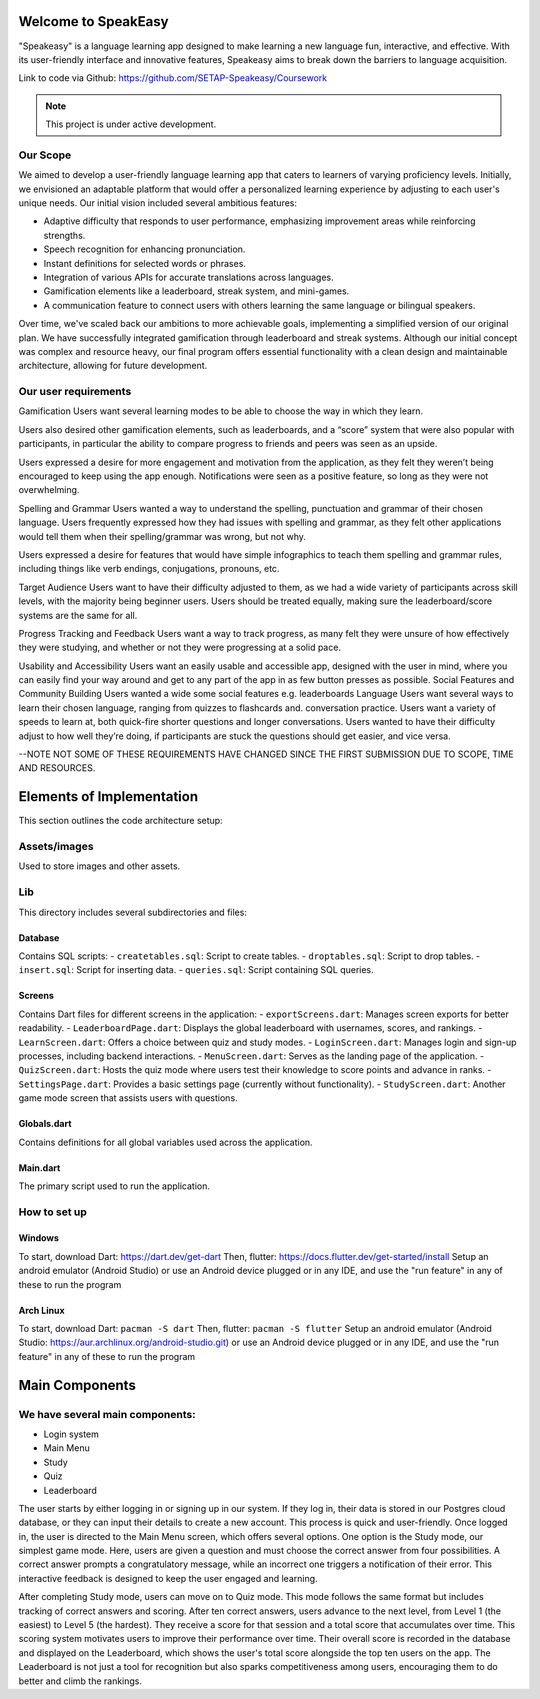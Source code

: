 Welcome to SpeakEasy
===================================
"Speakeasy" is a language learning app designed to make learning a new language fun, interactive, and effective. With its user-friendly interface and innovative features, Speakeasy aims to break down the barriers to language acquisition.

Link to code via Github: https://github.com/SETAP-Speakeasy/Coursework

.. note::

   This project is under active development.

Our Scope
--------
We aimed to develop a user-friendly language learning app that caters to learners of varying proficiency levels. Initially, we envisioned an adaptable platform that would offer a personalized learning experience by adjusting to each user's unique needs. Our initial vision included several ambitious features:

- Adaptive difficulty that responds to user performance, emphasizing improvement areas while reinforcing strengths.
- Speech recognition for enhancing pronunciation.
- Instant definitions for selected words or phrases.
- Integration of various APIs for accurate translations across languages.
- Gamification elements like a leaderboard, streak system, and mini-games.
- A communication feature to connect users with others learning the same language or bilingual speakers.

Over time, we've scaled back our ambitions to more achievable goals, implementing a simplified version of our original plan. We have successfully integrated gamification through leaderboard and streak systems. Although our initial concept was complex and resource heavy, our final program offers essential functionality with a clean design and maintainable architecture, allowing for future development.


Our user requirements
---------------------
Gamification
Users want several learning modes to be able to choose the way in which they learn.

Users also desired other gamification elements, such as leaderboards, and a “score” system that were also popular with participants, in particular the ability to compare progress to friends and peers was seen as an upside.

Users expressed a desire for more engagement and motivation from the application, as they felt they weren’t being encouraged to keep using the app enough. Notifications were seen as a positive feature, so long as they were not overwhelming.

Spelling and Grammar
Users wanted a way to understand the spelling, punctuation and grammar of their chosen language. 
Users frequently expressed how they had issues with spelling and grammar, as they felt other applications would tell them when their spelling/grammar was wrong, but not why.

Users expressed a desire for features that would have simple infographics to teach them spelling and grammar rules, including things like verb endings, conjugations, pronouns, etc.

Target Audience
Users want to have their difficulty adjusted to them, as we had a wide variety of participants across skill levels, with the majority being beginner users.
Users should be treated equally, making sure the leaderboard/score systems are the same for all.

Progress Tracking and Feedback
Users want a way to track progress, as many felt they were unsure of how effectively they were studying, and whether or not they were progressing at a solid pace.

Usability and Accessibility
Users want an easily usable and accessible app, designed with the user in mind, where you can easily find your way around and get to any part of the app in as few button presses as possible.
Social Features and Community Building
Users wanted a wide some social features e.g. leaderboards 
Language
Users want several ways to learn their chosen language, ranging from quizzes to flashcards and. conversation practice.
Users want a variety of speeds to learn at, both quick-fire shorter questions and longer conversations.
Users wanted to have their difficulty adjust to how well they’re doing, if participants are stuck the questions should get easier, and vice versa.

--NOTE NOT SOME OF THESE REQUIREMENTS HAVE CHANGED SINCE THE FIRST SUBMISSION DUE TO SCOPE, TIME AND RESOURCES.

Elements of Implementation
==========================
This section outlines the code architecture setup:

Assets/images
-------------
Used to store images and other assets.

Lib
---
This directory includes several subdirectories and files:

Database
^^^^^^^^
Contains SQL scripts:
- ``createtables.sql``: Script to create tables.
- ``droptables.sql``: Script to drop tables.
- ``insert.sql``: Script for inserting data.
- ``queries.sql``: Script containing SQL queries.

Screens
^^^^^^^
Contains Dart files for different screens in the application:
- ``exportScreens.dart``: Manages screen exports for better readability.
- ``LeaderboardPage.dart``: Displays the global leaderboard with usernames, scores, and rankings.
- ``LearnScreen.dart``: Offers a choice between quiz and study modes.
- ``LoginScreen.dart``: Manages login and sign-up processes, including backend interactions.
- ``MenuScreen.dart``: Serves as the landing page of the application.
- ``QuizScreen.dart``: Hosts the quiz mode where users test their knowledge to score points and advance in ranks.
- ``SettingsPage.dart``: Provides a basic settings page (currently without functionality).
- ``StudyScreen.dart``: Another game mode screen that assists users with questions.

Globals.dart
^^^^^^^^^^^^
Contains definitions for all global variables used across the application.

Main.dart
^^^^^^^^^
The primary script used to run the application.


How to set up
------------
Windows
^^^^^^^
To start, download Dart: https://dart.dev/get-dart
Then, flutter: https://docs.flutter.dev/get-started/install
Setup an android emulator (Android Studio) or use an Android device plugged or in any IDE, and use the "run feature" in any of these to run the program

Arch Linux
^^^^^
To start, download Dart: ``pacman -S dart``
Then, flutter: ``pacman -S flutter``
Setup an android emulator (Android Studio: https://aur.archlinux.org/android-studio.git) or use an Android device plugged or in any IDE, and use the "run feature" in any of these to run the program



Main Components
===============
We have several main components:
------------------
- Login system
- Main Menu
- Study
- Quiz
- Leaderboard

The user starts by either logging in or signing up in our system. If they log in, their data is stored in our Postgres cloud database, or they can input their details to create a new account. This process is quick and user-friendly. Once logged in, the user is directed to the Main Menu screen, which offers several options. One option is the Study mode, our simplest game mode. Here, users are given a question and must choose the correct answer from four possibilities. A correct answer prompts a congratulatory message, while an incorrect one triggers a notification of their error. This interactive feedback is designed to keep the user engaged and learning.

After completing Study mode, users can move on to Quiz mode. This mode follows the same format but includes tracking of correct answers and scoring. After ten correct answers, users advance to the next level, from Level 1 (the easiest) to Level 5 (the hardest). They receive a score for that session and a total score that accumulates over time. This scoring system motivates users to improve their performance over time.
Their overall score is recorded in the database and displayed on the Leaderboard, which shows the user's total score alongside the top ten users on the app. The Leaderboard is not just a tool for recognition but also sparks competitiveness among users, encouraging them to do better and climb the rankings.



